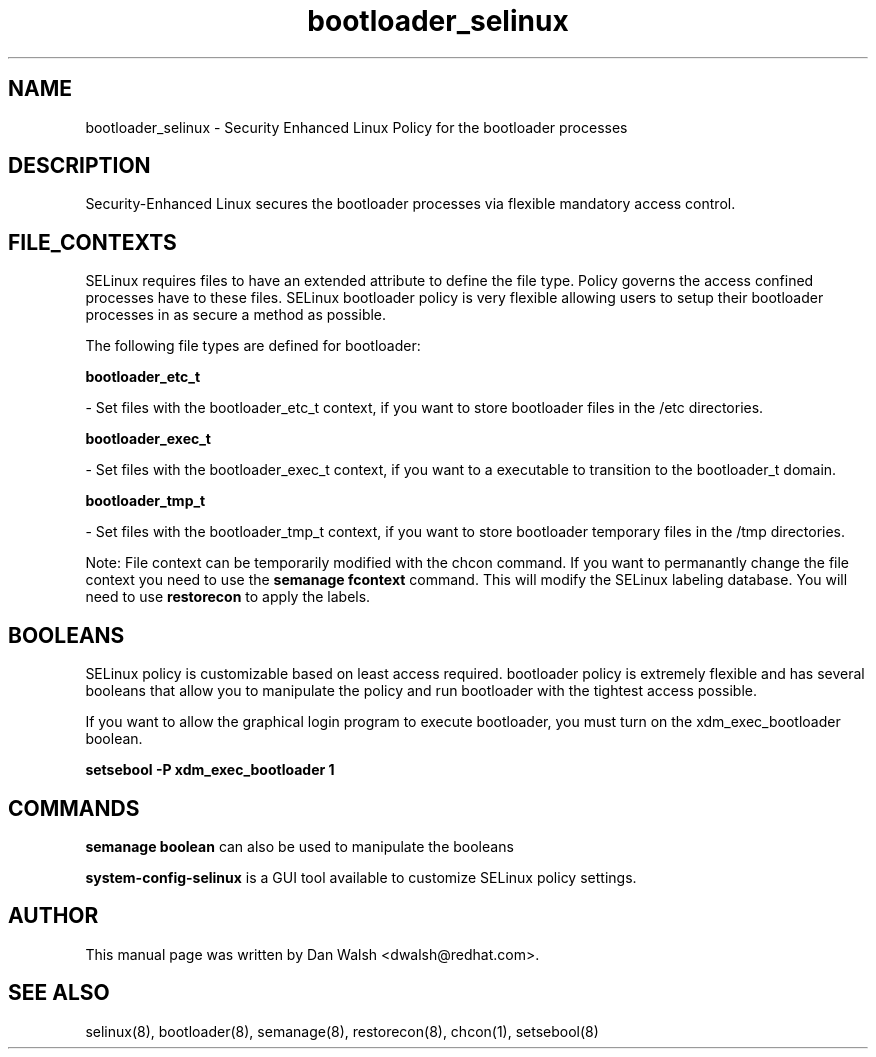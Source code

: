 .TH  "bootloader_selinux"  "8"  "16 Feb 2012" "dwalsh@redhat.com" "bootloader Selinux Policy documentation"
.SH "NAME"
bootloader_selinux \- Security Enhanced Linux Policy for the bootloader processes
.SH "DESCRIPTION"

Security-Enhanced Linux secures the bootloader processes via flexible mandatory access
control.  
.SH FILE_CONTEXTS
SELinux requires files to have an extended attribute to define the file type. 
Policy governs the access confined processes have to these files. 
SELinux bootloader policy is very flexible allowing users to setup their bootloader processes in as secure a method as possible.
.PP 
The following file types are defined for bootloader:


.EX
.B bootloader_etc_t 
.EE

- Set files with the bootloader_etc_t context, if you want to store bootloader files in the /etc directories.


.EX
.B bootloader_exec_t 
.EE

- Set files with the bootloader_exec_t context, if you want to a executable to transition to the bootloader_t domain.


.EX
.B bootloader_tmp_t 
.EE

- Set files with the bootloader_tmp_t context, if you want to store bootloader temporary files in the /tmp directories.

Note: File context can be temporarily modified with the chcon command.  If you want to permanantly change the file context you need to use the 
.B semanage fcontext 
command.  This will modify the SELinux labeling database.  You will need to use
.B restorecon
to apply the labels.

.SH BOOLEANS
SELinux policy is customizable based on least access required.  bootloader policy is extremely flexible and has several booleans that allow you to manipulate the policy and run bootloader with the tightest access possible.


.PP
If you want to allow the graphical login program to execute bootloader, you must turn on the xdm_exec_bootloader boolean.

.EX
.B setsebool -P xdm_exec_bootloader 1
.EE

.SH "COMMANDS"

.B semanage boolean
can also be used to manipulate the booleans

.PP
.B system-config-selinux 
is a GUI tool available to customize SELinux policy settings.

.SH AUTHOR	
This manual page was written by Dan Walsh <dwalsh@redhat.com>.

.SH "SEE ALSO"
selinux(8), bootloader(8), semanage(8), restorecon(8), chcon(1), setsebool(8)